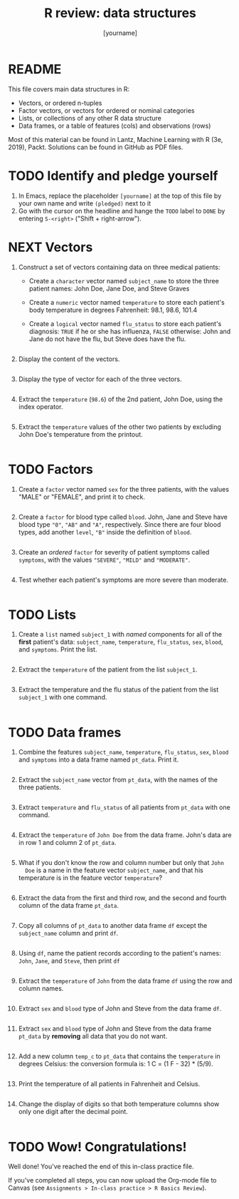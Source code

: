 #+title: R review: data structures
#+author: [yourname]
#+startup: overview hideblocks indent
#+property: header-args:R :session *R* :exports both :results output
* README

This file covers main data structures in R:
- Vectors, or ordered n-tuples
- Factor vectors, or vectors for ordered or nominal categories
- Lists, or collections of any other R data structure
- Data frames, or a table of features (cols) and observations (rows)

Most of this material can be found in Lantz, Machine Learning with R
(3e, 2019), Packt. Solutions can be found in GitHub as PDF files.

* TODO Identify and pledge yourself

1) In Emacs, replace the placeholder ~[yourname]~ at the top of this
   file by your own name and write ~(pledged)~ next to it
2) Go with the cursor on the headline and hange the ~TODO~ label to ~DONE~
   by entering ~S-<right>~ ("Shift + right-arrow").

* NEXT Vectors

1) Construct a set of vectors containing data on three medical
   patients:
   - Create a ~character~ vector named ~subject_name~ to store the three
     patient names: John Doe, Jane Doe, and Steve Graves
   - Create a ~numeric~ vector named ~temperature~ to store each patient's
     body temperature in degrees Fahrenheit: 98.1, 98.6, 101.4
   - Create a ~logical~ vector named ~flu_status~ to store each patient's
     diagnosis: ~TRUE~ if he or she has influenza, ~FALSE~ otherwise: John
     and Jane do not have the flu, but Steve does have the flu.
   #+begin_src R :results silent

   #+end_src

2) Display the content of the vectors.
   #+begin_src R

   #+end_src

3) Display the type of vector for each of the three vectors.
   #+begin_src R

   #+end_src

4) Extract the ~temperature~ (~98.6~) of the 2nd patient, John Doe, using
   the index operator.
   #+begin_src R

   #+end_src

5) Extract the ~temperature~ values of the other two patients by
   excluding John Doe's temperature from the printout.
   #+begin_src R

   #+end_src

* TODO Factors

1) Create a ~factor~ vector named ~sex~ for the three patients, with
   the values "MALE" or "FEMALE", and print it to check.
   #+begin_src R

   #+end_src

2) Create a ~factor~ for blood type called ~blood~. John, Jane and Steve
   have blood type ~"0"~, ~"AB"~ and ~"A"~, respectively. Since there are
   four blood types, add another ~level~, ~"B"~ inside the definition of
   ~blood~.
   #+begin_src R

   #+end_src

3) Create an /ordered/ ~factor~ for severity of patient symptoms called
   ~symptoms~, with the values ~"SEVERE"~, ~"MILD"~ and ~"MODERATE"~.
   #+begin_src R

   #+end_src

4) Test whether each patient's symptoms are more severe than
   moderate.
   #+begin_src R

   #+end_src

* TODO Lists

1) Create a ~list~ named ~subject_1~ with /named/ components for all of the
   *first* patient's data: ~subject_name~, ~temperature~, ~flu_status~, ~sex~,
   ~blood~, and ~symptoms~. Print the list.
   #+begin_src R

   #+end_src

2) Extract the ~temperature~ of the patient from the list ~subject_1~.
   #+begin_src R

   #+end_src

3) Extract the temperature and the flu status of the patient from the
   list ~subject_1~ with one command.
   #+begin_src R

   #+end_src

* TODO Data frames

1) Combine the features ~subject_name~, ~temperature~, ~flu_status~, ~sex~,
   ~blood~ and ~symptoms~ into a data frame named =pt_data=. Print it.
   #+begin_src R

   #+end_src

2) Extract the ~subject_name~ vector from ~pt_data~, with the names of the
   three patients.
   #+begin_src R

   #+end_src

3) Extract ~temperature~ and ~flu_status~ of all patients from ~pt_data~
   with one command.
   #+begin_src R

   #+end_src

4) Extract the ~temperature~ of ~John Doe~ from the data frame. John's
   data are in row 1 and column 2 of ~pt_data~.
   #+begin_src R

   #+end_src
   
5) What if you don't know the row and column number but only that ~John
   Doe~ is a name in the feature vector ~subject_name~, and that his
   temperature is in the feature vector ~temperature~?
   #+begin_src R

   #+end_src

6) Extract the data from the first and third row, and the second and
   fourth column of the data frame ~pt_data~.
   #+begin_src R

   #+end_src

7) Copy all columns of ~pt_data~ to another data frame ~df~ except the
   ~subject_name~ column and print ~df~.
   #+begin_src R

   #+end_src

8) Using =df=, name the patient records according to the patient's
   names: =John=, =Jane=, and =Steve=, then print =df=
   #+begin_src R

   #+end_src

9) Extract the ~temperature~ of ~John~ from the data frame ~df~ using
   the row and column names.
   #+begin_src R

   #+end_src

   #+RESULTS:

10) Extract ~sex~ and ~blood~ type of John and Steve from the data frame
    ~df~.
    #+begin_src R

    #+end_src

    #+RESULTS:

11) Extract ~sex~ and ~blood~ type of John and Steve from the data frame
    ~pt_data~ by *removing* all data that you do not want.
    #+begin_src R

    #+end_src

12) Add a new column ~temp_c~ to ~pt_data~ that contains the ~temperature~
    in degrees Celsius: the conversion formula is: 1 C = (1 F - 32) *
    (5/9).
    #+begin_src R :results silent

    #+end_src

13) Print the temperature of all patients in Fahrenheit and Celsius.
    #+begin_src R

    #+end_src

    #+RESULTS:

14) Change the display of digits so that both temperature columns show
    only one digit after the decimal point.
    #+begin_src R

    #+end_src

* TODO Wow! Congratulations!

Well done! You've reached the end of this in-class practice file.

If you've completed all steps, you can now upload the Org-mode file to
Canvas (see ~Assignments > In-class practice > R Basics Review~).

